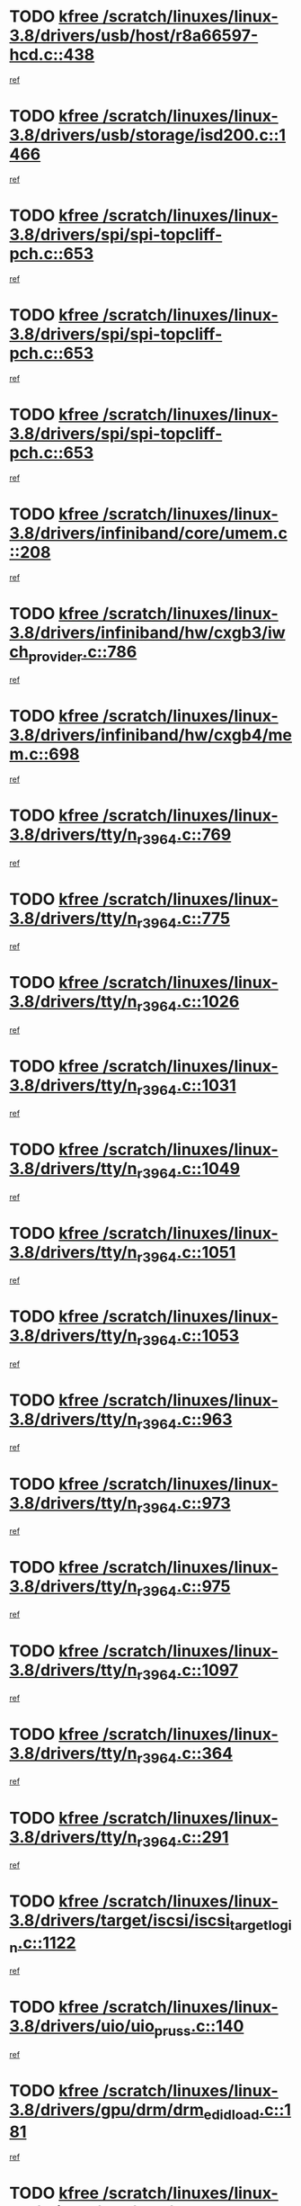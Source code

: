 * TODO [[view:/scratch/linuxes/linux-3.8/drivers/usb/host/r8a66597-hcd.c::face=ovl-face1::linb=438::colb=1::cole=6][kfree /scratch/linuxes/linux-3.8/drivers/usb/host/r8a66597-hcd.c::438]]
[[view:/scratch/linuxes/linux-3.8/drivers/usb/host/r8a66597-hcd.c::face=ovl-face2::linb=441::colb=38::cole=41][ref]]
* TODO [[view:/scratch/linuxes/linux-3.8/drivers/usb/storage/isd200.c::face=ovl-face1::linb=1466::colb=3::cole=8][kfree /scratch/linuxes/linux-3.8/drivers/usb/storage/isd200.c::1466]]
[[view:/scratch/linuxes/linux-3.8/drivers/usb/storage/isd200.c::face=ovl-face2::linb=1472::colb=14::cole=18][ref]]
* TODO [[view:/scratch/linuxes/linux-3.8/drivers/spi/spi-topcliff-pch.c::face=ovl-face1::linb=653::colb=3::cole=8][kfree /scratch/linuxes/linux-3.8/drivers/spi/spi-topcliff-pch.c::653]]
[[view:/scratch/linuxes/linux-3.8/drivers/spi/spi-topcliff-pch.c::face=ovl-face2::linb=676::colb=4::cole=21][ref]]
* TODO [[view:/scratch/linuxes/linux-3.8/drivers/spi/spi-topcliff-pch.c::face=ovl-face1::linb=653::colb=3::cole=8][kfree /scratch/linuxes/linux-3.8/drivers/spi/spi-topcliff-pch.c::653]]
[[view:/scratch/linuxes/linux-3.8/drivers/spi/spi-topcliff-pch.c::face=ovl-face2::linb=680::colb=4::cole=21][ref]]
* TODO [[view:/scratch/linuxes/linux-3.8/drivers/spi/spi-topcliff-pch.c::face=ovl-face1::linb=653::colb=3::cole=8][kfree /scratch/linuxes/linux-3.8/drivers/spi/spi-topcliff-pch.c::653]]
[[view:/scratch/linuxes/linux-3.8/drivers/spi/spi-topcliff-pch.c::face=ovl-face2::linb=694::colb=44::cole=61][ref]]
* TODO [[view:/scratch/linuxes/linux-3.8/drivers/infiniband/core/umem.c::face=ovl-face1::linb=208::colb=2::cole=7][kfree /scratch/linuxes/linux-3.8/drivers/infiniband/core/umem.c::208]]
[[view:/scratch/linuxes/linux-3.8/drivers/infiniband/core/umem.c::face=ovl-face2::linb=217::colb=33::cole=37][ref]]
* TODO [[view:/scratch/linuxes/linux-3.8/drivers/infiniband/hw/cxgb3/iwch_provider.c::face=ovl-face1::linb=786::colb=1::cole=6][kfree /scratch/linuxes/linux-3.8/drivers/infiniband/hw/cxgb3/iwch_provider.c::786]]
[[view:/scratch/linuxes/linux-3.8/drivers/infiniband/hw/cxgb3/iwch_provider.c::face=ovl-face2::linb=787::colb=60::cole=63][ref]]
* TODO [[view:/scratch/linuxes/linux-3.8/drivers/infiniband/hw/cxgb4/mem.c::face=ovl-face1::linb=698::colb=1::cole=6][kfree /scratch/linuxes/linux-3.8/drivers/infiniband/hw/cxgb4/mem.c::698]]
[[view:/scratch/linuxes/linux-3.8/drivers/infiniband/hw/cxgb4/mem.c::face=ovl-face2::linb=699::colb=60::cole=63][ref]]
* TODO [[view:/scratch/linuxes/linux-3.8/drivers/tty/n_r3964.c::face=ovl-face1::linb=769::colb=6::cole=11][kfree /scratch/linuxes/linux-3.8/drivers/tty/n_r3964.c::769]]
[[view:/scratch/linuxes/linux-3.8/drivers/tty/n_r3964.c::face=ovl-face2::linb=771::colb=19::cole=23][ref]]
* TODO [[view:/scratch/linuxes/linux-3.8/drivers/tty/n_r3964.c::face=ovl-face1::linb=775::colb=4::cole=9][kfree /scratch/linuxes/linux-3.8/drivers/tty/n_r3964.c::775]]
[[view:/scratch/linuxes/linux-3.8/drivers/tty/n_r3964.c::face=ovl-face2::linb=776::colb=41::cole=48][ref]]
* TODO [[view:/scratch/linuxes/linux-3.8/drivers/tty/n_r3964.c::face=ovl-face1::linb=1026::colb=4::cole=9][kfree /scratch/linuxes/linux-3.8/drivers/tty/n_r3964.c::1026]]
[[view:/scratch/linuxes/linux-3.8/drivers/tty/n_r3964.c::face=ovl-face2::linb=1027::colb=42::cole=46][ref]]
* TODO [[view:/scratch/linuxes/linux-3.8/drivers/tty/n_r3964.c::face=ovl-face1::linb=1031::colb=2::cole=7][kfree /scratch/linuxes/linux-3.8/drivers/tty/n_r3964.c::1031]]
[[view:/scratch/linuxes/linux-3.8/drivers/tty/n_r3964.c::face=ovl-face2::linb=1032::colb=43::cole=50][ref]]
* TODO [[view:/scratch/linuxes/linux-3.8/drivers/tty/n_r3964.c::face=ovl-face1::linb=1049::colb=1::cole=6][kfree /scratch/linuxes/linux-3.8/drivers/tty/n_r3964.c::1049]]
[[view:/scratch/linuxes/linux-3.8/drivers/tty/n_r3964.c::face=ovl-face2::linb=1050::colb=42::cole=55][ref]]
* TODO [[view:/scratch/linuxes/linux-3.8/drivers/tty/n_r3964.c::face=ovl-face1::linb=1051::colb=1::cole=6][kfree /scratch/linuxes/linux-3.8/drivers/tty/n_r3964.c::1051]]
[[view:/scratch/linuxes/linux-3.8/drivers/tty/n_r3964.c::face=ovl-face2::linb=1052::colb=42::cole=55][ref]]
* TODO [[view:/scratch/linuxes/linux-3.8/drivers/tty/n_r3964.c::face=ovl-face1::linb=1053::colb=1::cole=6][kfree /scratch/linuxes/linux-3.8/drivers/tty/n_r3964.c::1053]]
[[view:/scratch/linuxes/linux-3.8/drivers/tty/n_r3964.c::face=ovl-face2::linb=1054::colb=40::cole=45][ref]]
* TODO [[view:/scratch/linuxes/linux-3.8/drivers/tty/n_r3964.c::face=ovl-face1::linb=963::colb=2::cole=7][kfree /scratch/linuxes/linux-3.8/drivers/tty/n_r3964.c::963]]
[[view:/scratch/linuxes/linux-3.8/drivers/tty/n_r3964.c::face=ovl-face2::linb=964::colb=40::cole=45][ref]]
* TODO [[view:/scratch/linuxes/linux-3.8/drivers/tty/n_r3964.c::face=ovl-face1::linb=973::colb=2::cole=7][kfree /scratch/linuxes/linux-3.8/drivers/tty/n_r3964.c::973]]
[[view:/scratch/linuxes/linux-3.8/drivers/tty/n_r3964.c::face=ovl-face2::linb=974::colb=42::cole=55][ref]]
* TODO [[view:/scratch/linuxes/linux-3.8/drivers/tty/n_r3964.c::face=ovl-face1::linb=975::colb=2::cole=7][kfree /scratch/linuxes/linux-3.8/drivers/tty/n_r3964.c::975]]
[[view:/scratch/linuxes/linux-3.8/drivers/tty/n_r3964.c::face=ovl-face2::linb=976::colb=40::cole=45][ref]]
* TODO [[view:/scratch/linuxes/linux-3.8/drivers/tty/n_r3964.c::face=ovl-face1::linb=1097::colb=2::cole=7][kfree /scratch/linuxes/linux-3.8/drivers/tty/n_r3964.c::1097]]
[[view:/scratch/linuxes/linux-3.8/drivers/tty/n_r3964.c::face=ovl-face2::linb=1098::colb=39::cole=43][ref]]
* TODO [[view:/scratch/linuxes/linux-3.8/drivers/tty/n_r3964.c::face=ovl-face1::linb=364::colb=1::cole=6][kfree /scratch/linuxes/linux-3.8/drivers/tty/n_r3964.c::364]]
[[view:/scratch/linuxes/linux-3.8/drivers/tty/n_r3964.c::face=ovl-face2::linb=365::colb=44::cole=51][ref]]
* TODO [[view:/scratch/linuxes/linux-3.8/drivers/tty/n_r3964.c::face=ovl-face1::linb=291::colb=1::cole=6][kfree /scratch/linuxes/linux-3.8/drivers/tty/n_r3964.c::291]]
[[view:/scratch/linuxes/linux-3.8/drivers/tty/n_r3964.c::face=ovl-face2::linb=292::colb=44::cole=51][ref]]
* TODO [[view:/scratch/linuxes/linux-3.8/drivers/target/iscsi/iscsi_target_login.c::face=ovl-face1::linb=1122::colb=1::cole=6][kfree /scratch/linuxes/linux-3.8/drivers/target/iscsi/iscsi_target_login.c::1122]]
[[view:/scratch/linuxes/linux-3.8/drivers/target/iscsi/iscsi_target_login.c::face=ovl-face2::linb=1130::colb=16::cole=26][ref]]
* TODO [[view:/scratch/linuxes/linux-3.8/drivers/uio/uio_pruss.c::face=ovl-face1::linb=140::colb=2::cole=7][kfree /scratch/linuxes/linux-3.8/drivers/uio/uio_pruss.c::140]]
[[view:/scratch/linuxes/linux-3.8/drivers/uio/uio_pruss.c::face=ovl-face2::linb=141::colb=16::cole=20][ref]]
* TODO [[view:/scratch/linuxes/linux-3.8/drivers/gpu/drm/drm_edid_load.c::face=ovl-face1::linb=181::colb=2::cole=7][kfree /scratch/linuxes/linux-3.8/drivers/gpu/drm/drm_edid_load.c::181]]
[[view:/scratch/linuxes/linux-3.8/drivers/gpu/drm/drm_edid_load.c::face=ovl-face2::linb=222::colb=8::cole=12][ref]]
* TODO [[view:/scratch/linuxes/linux-3.8/drivers/gpu/drm/drm_edid_load.c::face=ovl-face1::linb=204::colb=3::cole=8][kfree /scratch/linuxes/linux-3.8/drivers/gpu/drm/drm_edid_load.c::204]]
[[view:/scratch/linuxes/linux-3.8/drivers/gpu/drm/drm_edid_load.c::face=ovl-face2::linb=222::colb=8::cole=12][ref]]
* TODO [[view:/scratch/linuxes/linux-3.8/drivers/gpu/drm/exynos/exynos_drm_ipp.c::face=ovl-face1::linb=858::colb=3::cole=8][kfree /scratch/linuxes/linux-3.8/drivers/gpu/drm/exynos/exynos_drm_ipp.c::858]]
[[view:/scratch/linuxes/linux-3.8/drivers/gpu/drm/exynos/exynos_drm_ipp.c::face=ovl-face2::linb=863::colb=6::cole=7][ref]]
* TODO [[view:/scratch/linuxes/linux-3.8/drivers/acpi/scan.c::face=ovl-face1::linb=662::colb=3::cole=8][kfree /scratch/linuxes/linux-3.8/drivers/acpi/scan.c::662]]
[[view:/scratch/linuxes/linux-3.8/drivers/acpi/scan.c::face=ovl-face2::linb=667::colb=23::cole=33][ref]]
* TODO [[view:/scratch/linuxes/linux-3.8/drivers/staging/tidspbridge/rmgr/proc.c::face=ovl-face1::linb=328::colb=3::cole=8][kfree /scratch/linuxes/linux-3.8/drivers/staging/tidspbridge/rmgr/proc.c::328]]
[[view:/scratch/linuxes/linux-3.8/drivers/staging/tidspbridge/rmgr/proc.c::face=ovl-face2::linb=339::colb=1::cole=14][ref]]
* TODO [[view:/scratch/linuxes/linux-3.8/drivers/staging/tidspbridge/rmgr/proc.c::face=ovl-face1::linb=330::colb=2::cole=7][kfree /scratch/linuxes/linux-3.8/drivers/staging/tidspbridge/rmgr/proc.c::330]]
[[view:/scratch/linuxes/linux-3.8/drivers/staging/tidspbridge/rmgr/proc.c::face=ovl-face2::linb=339::colb=1::cole=14][ref]]
* TODO [[view:/scratch/linuxes/linux-3.8/drivers/staging/tidspbridge/rmgr/proc.c::face=ovl-face1::linb=364::colb=3::cole=8][kfree /scratch/linuxes/linux-3.8/drivers/staging/tidspbridge/rmgr/proc.c::364]]
[[view:/scratch/linuxes/linux-3.8/drivers/staging/tidspbridge/rmgr/proc.c::face=ovl-face2::linb=367::colb=27::cole=40][ref]]
* TODO [[view:/scratch/linuxes/linux-3.8/drivers/staging/tidspbridge/rmgr/dbdcd.c::face=ovl-face1::linb=898::colb=4::cole=9][kfree /scratch/linuxes/linux-3.8/drivers/staging/tidspbridge/rmgr/dbdcd.c::898]]
[[view:/scratch/linuxes/linux-3.8/drivers/staging/tidspbridge/rmgr/dbdcd.c::face=ovl-face2::linb=903::colb=7::cole=14][ref]]
* TODO [[view:/scratch/linuxes/linux-3.8/drivers/staging/rts5139/sd_cprm.c::face=ovl-face1::linb=417::colb=3::cole=8][kfree /scratch/linuxes/linux-3.8/drivers/staging/rts5139/sd_cprm.c::417]]
[[view:/scratch/linuxes/linux-3.8/drivers/staging/rts5139/sd_cprm.c::face=ovl-face2::linb=426::colb=24::cole=27][ref]]
* TODO [[view:/scratch/linuxes/linux-3.8/drivers/staging/rts5139/sd_cprm.c::face=ovl-face1::linb=417::colb=3::cole=8][kfree /scratch/linuxes/linux-3.8/drivers/staging/rts5139/sd_cprm.c::417]]
[[view:/scratch/linuxes/linux-3.8/drivers/staging/rts5139/sd_cprm.c::face=ovl-face2::linb=429::colb=20::cole=23][ref]]
* TODO [[view:/scratch/linuxes/linux-3.8/drivers/staging/rts5139/sd_cprm.c::face=ovl-face1::linb=629::colb=4::cole=9][kfree /scratch/linuxes/linux-3.8/drivers/staging/rts5139/sd_cprm.c::629]]
[[view:/scratch/linuxes/linux-3.8/drivers/staging/rts5139/sd_cprm.c::face=ovl-face2::linb=637::colb=12::cole=15][ref]]
* TODO [[view:/scratch/linuxes/linux-3.8/drivers/staging/rts5139/sd_cprm.c::face=ovl-face1::linb=629::colb=4::cole=9][kfree /scratch/linuxes/linux-3.8/drivers/staging/rts5139/sd_cprm.c::629]]
[[view:/scratch/linuxes/linux-3.8/drivers/staging/rts5139/sd_cprm.c::face=ovl-face2::linb=641::colb=10::cole=13][ref]]
* TODO [[view:/scratch/linuxes/linux-3.8/drivers/staging/rts5139/sd_cprm.c::face=ovl-face1::linb=629::colb=4::cole=9][kfree /scratch/linuxes/linux-3.8/drivers/staging/rts5139/sd_cprm.c::629]]
[[view:/scratch/linuxes/linux-3.8/drivers/staging/rts5139/sd_cprm.c::face=ovl-face2::linb=658::colb=8::cole=11][ref]]
* TODO [[view:/scratch/linuxes/linux-3.8/drivers/staging/rts5139/sd_cprm.c::face=ovl-face1::linb=641::colb=4::cole=9][kfree /scratch/linuxes/linux-3.8/drivers/staging/rts5139/sd_cprm.c::641]]
[[view:/scratch/linuxes/linux-3.8/drivers/staging/rts5139/sd_cprm.c::face=ovl-face2::linb=658::colb=8::cole=11][ref]]
* TODO [[view:/scratch/linuxes/linux-3.8/drivers/staging/rts5139/sd_cprm.c::face=ovl-face1::linb=653::colb=4::cole=9][kfree /scratch/linuxes/linux-3.8/drivers/staging/rts5139/sd_cprm.c::653]]
[[view:/scratch/linuxes/linux-3.8/drivers/staging/rts5139/sd_cprm.c::face=ovl-face2::linb=658::colb=8::cole=11][ref]]
* TODO [[view:/scratch/linuxes/linux-3.8/drivers/staging/rts5139/ms.c::face=ovl-face1::linb=959::colb=3::cole=8][kfree /scratch/linuxes/linux-3.8/drivers/staging/rts5139/ms.c::959]]
[[view:/scratch/linuxes/linux-3.8/drivers/staging/rts5139/ms.c::face=ovl-face2::linb=963::colb=9::cole=12][ref]]
* TODO [[view:/scratch/linuxes/linux-3.8/drivers/staging/rts5139/ms.c::face=ovl-face1::linb=959::colb=3::cole=8][kfree /scratch/linuxes/linux-3.8/drivers/staging/rts5139/ms.c::959]]
[[view:/scratch/linuxes/linux-3.8/drivers/staging/rts5139/ms.c::face=ovl-face2::linb=969::colb=31::cole=34][ref]]
* TODO [[view:/scratch/linuxes/linux-3.8/drivers/staging/rts5139/ms.c::face=ovl-face1::linb=963::colb=3::cole=8][kfree /scratch/linuxes/linux-3.8/drivers/staging/rts5139/ms.c::963]]
[[view:/scratch/linuxes/linux-3.8/drivers/staging/rts5139/ms.c::face=ovl-face2::linb=969::colb=31::cole=34][ref]]
* TODO [[view:/scratch/linuxes/linux-3.8/drivers/staging/rts5139/ms.c::face=ovl-face1::linb=976::colb=2::cole=7][kfree /scratch/linuxes/linux-3.8/drivers/staging/rts5139/ms.c::976]]
[[view:/scratch/linuxes/linux-3.8/drivers/staging/rts5139/ms.c::face=ovl-face2::linb=984::colb=9::cole=12][ref]]
* TODO [[view:/scratch/linuxes/linux-3.8/drivers/staging/rts5139/ms.c::face=ovl-face1::linb=976::colb=2::cole=7][kfree /scratch/linuxes/linux-3.8/drivers/staging/rts5139/ms.c::976]]
[[view:/scratch/linuxes/linux-3.8/drivers/staging/rts5139/ms.c::face=ovl-face2::linb=995::colb=9::cole=12][ref]]
* TODO [[view:/scratch/linuxes/linux-3.8/drivers/staging/rts5139/ms.c::face=ovl-face1::linb=976::colb=2::cole=7][kfree /scratch/linuxes/linux-3.8/drivers/staging/rts5139/ms.c::976]]
[[view:/scratch/linuxes/linux-3.8/drivers/staging/rts5139/ms.c::face=ovl-face2::linb=1003::colb=8::cole=11][ref]]
* TODO [[view:/scratch/linuxes/linux-3.8/drivers/staging/rts5139/ms.c::face=ovl-face1::linb=976::colb=2::cole=7][kfree /scratch/linuxes/linux-3.8/drivers/staging/rts5139/ms.c::976]]
[[view:/scratch/linuxes/linux-3.8/drivers/staging/rts5139/ms.c::face=ovl-face2::linb=1007::colb=6::cole=9][ref]]
* TODO [[view:/scratch/linuxes/linux-3.8/drivers/staging/rts5139/ms.c::face=ovl-face1::linb=976::colb=2::cole=7][kfree /scratch/linuxes/linux-3.8/drivers/staging/rts5139/ms.c::976]]
[[view:/scratch/linuxes/linux-3.8/drivers/staging/rts5139/ms.c::face=ovl-face2::linb=1007::colb=26::cole=29][ref]]
* TODO [[view:/scratch/linuxes/linux-3.8/drivers/staging/rts5139/ms.c::face=ovl-face1::linb=984::colb=3::cole=8][kfree /scratch/linuxes/linux-3.8/drivers/staging/rts5139/ms.c::984]]
[[view:/scratch/linuxes/linux-3.8/drivers/staging/rts5139/ms.c::face=ovl-face2::linb=984::colb=9::cole=12][ref]]
* TODO [[view:/scratch/linuxes/linux-3.8/drivers/staging/rts5139/ms.c::face=ovl-face1::linb=984::colb=3::cole=8][kfree /scratch/linuxes/linux-3.8/drivers/staging/rts5139/ms.c::984]]
[[view:/scratch/linuxes/linux-3.8/drivers/staging/rts5139/ms.c::face=ovl-face2::linb=995::colb=9::cole=12][ref]]
* TODO [[view:/scratch/linuxes/linux-3.8/drivers/staging/rts5139/ms.c::face=ovl-face1::linb=984::colb=3::cole=8][kfree /scratch/linuxes/linux-3.8/drivers/staging/rts5139/ms.c::984]]
[[view:/scratch/linuxes/linux-3.8/drivers/staging/rts5139/ms.c::face=ovl-face2::linb=1003::colb=8::cole=11][ref]]
* TODO [[view:/scratch/linuxes/linux-3.8/drivers/staging/rts5139/ms.c::face=ovl-face1::linb=984::colb=3::cole=8][kfree /scratch/linuxes/linux-3.8/drivers/staging/rts5139/ms.c::984]]
[[view:/scratch/linuxes/linux-3.8/drivers/staging/rts5139/ms.c::face=ovl-face2::linb=1007::colb=6::cole=9][ref]]
* TODO [[view:/scratch/linuxes/linux-3.8/drivers/staging/rts5139/ms.c::face=ovl-face1::linb=984::colb=3::cole=8][kfree /scratch/linuxes/linux-3.8/drivers/staging/rts5139/ms.c::984]]
[[view:/scratch/linuxes/linux-3.8/drivers/staging/rts5139/ms.c::face=ovl-face2::linb=1007::colb=26::cole=29][ref]]
* TODO [[view:/scratch/linuxes/linux-3.8/drivers/staging/rts5139/ms.c::face=ovl-face1::linb=995::colb=3::cole=8][kfree /scratch/linuxes/linux-3.8/drivers/staging/rts5139/ms.c::995]]
[[view:/scratch/linuxes/linux-3.8/drivers/staging/rts5139/ms.c::face=ovl-face2::linb=984::colb=9::cole=12][ref]]
* TODO [[view:/scratch/linuxes/linux-3.8/drivers/staging/rts5139/ms.c::face=ovl-face1::linb=995::colb=3::cole=8][kfree /scratch/linuxes/linux-3.8/drivers/staging/rts5139/ms.c::995]]
[[view:/scratch/linuxes/linux-3.8/drivers/staging/rts5139/ms.c::face=ovl-face2::linb=995::colb=9::cole=12][ref]]
* TODO [[view:/scratch/linuxes/linux-3.8/drivers/staging/rts5139/ms.c::face=ovl-face1::linb=995::colb=3::cole=8][kfree /scratch/linuxes/linux-3.8/drivers/staging/rts5139/ms.c::995]]
[[view:/scratch/linuxes/linux-3.8/drivers/staging/rts5139/ms.c::face=ovl-face2::linb=1003::colb=8::cole=11][ref]]
* TODO [[view:/scratch/linuxes/linux-3.8/drivers/staging/rts5139/ms.c::face=ovl-face1::linb=995::colb=3::cole=8][kfree /scratch/linuxes/linux-3.8/drivers/staging/rts5139/ms.c::995]]
[[view:/scratch/linuxes/linux-3.8/drivers/staging/rts5139/ms.c::face=ovl-face2::linb=1007::colb=6::cole=9][ref]]
* TODO [[view:/scratch/linuxes/linux-3.8/drivers/staging/rts5139/ms.c::face=ovl-face1::linb=995::colb=3::cole=8][kfree /scratch/linuxes/linux-3.8/drivers/staging/rts5139/ms.c::995]]
[[view:/scratch/linuxes/linux-3.8/drivers/staging/rts5139/ms.c::face=ovl-face2::linb=1007::colb=26::cole=29][ref]]
* TODO [[view:/scratch/linuxes/linux-3.8/drivers/staging/rts5139/ms.c::face=ovl-face1::linb=1003::colb=2::cole=7][kfree /scratch/linuxes/linux-3.8/drivers/staging/rts5139/ms.c::1003]]
[[view:/scratch/linuxes/linux-3.8/drivers/staging/rts5139/ms.c::face=ovl-face2::linb=1007::colb=6::cole=9][ref]]
* TODO [[view:/scratch/linuxes/linux-3.8/drivers/staging/rts5139/ms.c::face=ovl-face1::linb=1003::colb=2::cole=7][kfree /scratch/linuxes/linux-3.8/drivers/staging/rts5139/ms.c::1003]]
[[view:/scratch/linuxes/linux-3.8/drivers/staging/rts5139/ms.c::face=ovl-face2::linb=1007::colb=26::cole=29][ref]]
* TODO [[view:/scratch/linuxes/linux-3.8/drivers/staging/rts5139/ms.c::face=ovl-face1::linb=1009::colb=2::cole=7][kfree /scratch/linuxes/linux-3.8/drivers/staging/rts5139/ms.c::1009]]
[[view:/scratch/linuxes/linux-3.8/drivers/staging/rts5139/ms.c::face=ovl-face2::linb=1013::colb=6::cole=9][ref]]
* TODO [[view:/scratch/linuxes/linux-3.8/drivers/staging/rts5139/ms.c::face=ovl-face1::linb=1009::colb=2::cole=7][kfree /scratch/linuxes/linux-3.8/drivers/staging/rts5139/ms.c::1009]]
[[view:/scratch/linuxes/linux-3.8/drivers/staging/rts5139/ms.c::face=ovl-face2::linb=1013::colb=22::cole=25][ref]]
* TODO [[view:/scratch/linuxes/linux-3.8/drivers/staging/rts5139/ms.c::face=ovl-face1::linb=1014::colb=2::cole=7][kfree /scratch/linuxes/linux-3.8/drivers/staging/rts5139/ms.c::1014]]
[[view:/scratch/linuxes/linux-3.8/drivers/staging/rts5139/ms.c::face=ovl-face2::linb=1018::colb=17::cole=20][ref]]
* TODO [[view:/scratch/linuxes/linux-3.8/drivers/staging/rts5139/ms.c::face=ovl-face1::linb=1040::colb=4::cole=9][kfree /scratch/linuxes/linux-3.8/drivers/staging/rts5139/ms.c::1040]]
[[view:/scratch/linuxes/linux-3.8/drivers/staging/rts5139/ms.c::face=ovl-face2::linb=1018::colb=17::cole=20][ref]]
* TODO [[view:/scratch/linuxes/linux-3.8/drivers/staging/rts5139/ms.c::face=ovl-face1::linb=1040::colb=4::cole=9][kfree /scratch/linuxes/linux-3.8/drivers/staging/rts5139/ms.c::1040]]
[[view:/scratch/linuxes/linux-3.8/drivers/staging/rts5139/ms.c::face=ovl-face2::linb=1044::colb=10::cole=13][ref]]
* TODO [[view:/scratch/linuxes/linux-3.8/drivers/staging/rts5139/ms.c::face=ovl-face1::linb=1040::colb=4::cole=9][kfree /scratch/linuxes/linux-3.8/drivers/staging/rts5139/ms.c::1040]]
[[view:/scratch/linuxes/linux-3.8/drivers/staging/rts5139/ms.c::face=ovl-face2::linb=1048::colb=10::cole=13][ref]]
* TODO [[view:/scratch/linuxes/linux-3.8/drivers/staging/rts5139/ms.c::face=ovl-face1::linb=1040::colb=4::cole=9][kfree /scratch/linuxes/linux-3.8/drivers/staging/rts5139/ms.c::1040]]
[[view:/scratch/linuxes/linux-3.8/drivers/staging/rts5139/ms.c::face=ovl-face2::linb=1052::colb=7::cole=10][ref]]
* TODO [[view:/scratch/linuxes/linux-3.8/drivers/staging/rts5139/ms.c::face=ovl-face1::linb=1040::colb=4::cole=9][kfree /scratch/linuxes/linux-3.8/drivers/staging/rts5139/ms.c::1040]]
[[view:/scratch/linuxes/linux-3.8/drivers/staging/rts5139/ms.c::face=ovl-face2::linb=1062::colb=6::cole=9][ref]]
* TODO [[view:/scratch/linuxes/linux-3.8/drivers/staging/rts5139/ms.c::face=ovl-face1::linb=1040::colb=4::cole=9][kfree /scratch/linuxes/linux-3.8/drivers/staging/rts5139/ms.c::1040]]
[[view:/scratch/linuxes/linux-3.8/drivers/staging/rts5139/ms.c::face=ovl-face2::linb=1096::colb=10::cole=13][ref]]
* TODO [[view:/scratch/linuxes/linux-3.8/drivers/staging/rts5139/ms.c::face=ovl-face1::linb=1044::colb=4::cole=9][kfree /scratch/linuxes/linux-3.8/drivers/staging/rts5139/ms.c::1044]]
[[view:/scratch/linuxes/linux-3.8/drivers/staging/rts5139/ms.c::face=ovl-face2::linb=1018::colb=17::cole=20][ref]]
* TODO [[view:/scratch/linuxes/linux-3.8/drivers/staging/rts5139/ms.c::face=ovl-face1::linb=1044::colb=4::cole=9][kfree /scratch/linuxes/linux-3.8/drivers/staging/rts5139/ms.c::1044]]
[[view:/scratch/linuxes/linux-3.8/drivers/staging/rts5139/ms.c::face=ovl-face2::linb=1048::colb=10::cole=13][ref]]
* TODO [[view:/scratch/linuxes/linux-3.8/drivers/staging/rts5139/ms.c::face=ovl-face1::linb=1044::colb=4::cole=9][kfree /scratch/linuxes/linux-3.8/drivers/staging/rts5139/ms.c::1044]]
[[view:/scratch/linuxes/linux-3.8/drivers/staging/rts5139/ms.c::face=ovl-face2::linb=1052::colb=7::cole=10][ref]]
* TODO [[view:/scratch/linuxes/linux-3.8/drivers/staging/rts5139/ms.c::face=ovl-face1::linb=1044::colb=4::cole=9][kfree /scratch/linuxes/linux-3.8/drivers/staging/rts5139/ms.c::1044]]
[[view:/scratch/linuxes/linux-3.8/drivers/staging/rts5139/ms.c::face=ovl-face2::linb=1062::colb=6::cole=9][ref]]
* TODO [[view:/scratch/linuxes/linux-3.8/drivers/staging/rts5139/ms.c::face=ovl-face1::linb=1044::colb=4::cole=9][kfree /scratch/linuxes/linux-3.8/drivers/staging/rts5139/ms.c::1044]]
[[view:/scratch/linuxes/linux-3.8/drivers/staging/rts5139/ms.c::face=ovl-face2::linb=1096::colb=10::cole=13][ref]]
* TODO [[view:/scratch/linuxes/linux-3.8/drivers/staging/rts5139/ms.c::face=ovl-face1::linb=1048::colb=4::cole=9][kfree /scratch/linuxes/linux-3.8/drivers/staging/rts5139/ms.c::1048]]
[[view:/scratch/linuxes/linux-3.8/drivers/staging/rts5139/ms.c::face=ovl-face2::linb=1018::colb=17::cole=20][ref]]
* TODO [[view:/scratch/linuxes/linux-3.8/drivers/staging/rts5139/ms.c::face=ovl-face1::linb=1048::colb=4::cole=9][kfree /scratch/linuxes/linux-3.8/drivers/staging/rts5139/ms.c::1048]]
[[view:/scratch/linuxes/linux-3.8/drivers/staging/rts5139/ms.c::face=ovl-face2::linb=1052::colb=7::cole=10][ref]]
* TODO [[view:/scratch/linuxes/linux-3.8/drivers/staging/rts5139/ms.c::face=ovl-face1::linb=1048::colb=4::cole=9][kfree /scratch/linuxes/linux-3.8/drivers/staging/rts5139/ms.c::1048]]
[[view:/scratch/linuxes/linux-3.8/drivers/staging/rts5139/ms.c::face=ovl-face2::linb=1062::colb=6::cole=9][ref]]
* TODO [[view:/scratch/linuxes/linux-3.8/drivers/staging/rts5139/ms.c::face=ovl-face1::linb=1048::colb=4::cole=9][kfree /scratch/linuxes/linux-3.8/drivers/staging/rts5139/ms.c::1048]]
[[view:/scratch/linuxes/linux-3.8/drivers/staging/rts5139/ms.c::face=ovl-face2::linb=1096::colb=10::cole=13][ref]]
* TODO [[view:/scratch/linuxes/linux-3.8/drivers/staging/rts5139/ms.c::face=ovl-face1::linb=1076::colb=4::cole=9][kfree /scratch/linuxes/linux-3.8/drivers/staging/rts5139/ms.c::1076]]
[[view:/scratch/linuxes/linux-3.8/drivers/staging/rts5139/ms.c::face=ovl-face2::linb=1018::colb=17::cole=20][ref]]
* TODO [[view:/scratch/linuxes/linux-3.8/drivers/staging/rts5139/ms.c::face=ovl-face1::linb=1076::colb=4::cole=9][kfree /scratch/linuxes/linux-3.8/drivers/staging/rts5139/ms.c::1076]]
[[view:/scratch/linuxes/linux-3.8/drivers/staging/rts5139/ms.c::face=ovl-face2::linb=1080::colb=10::cole=13][ref]]
* TODO [[view:/scratch/linuxes/linux-3.8/drivers/staging/rts5139/ms.c::face=ovl-face1::linb=1076::colb=4::cole=9][kfree /scratch/linuxes/linux-3.8/drivers/staging/rts5139/ms.c::1076]]
[[view:/scratch/linuxes/linux-3.8/drivers/staging/rts5139/ms.c::face=ovl-face2::linb=1084::colb=10::cole=13][ref]]
* TODO [[view:/scratch/linuxes/linux-3.8/drivers/staging/rts5139/ms.c::face=ovl-face1::linb=1076::colb=4::cole=9][kfree /scratch/linuxes/linux-3.8/drivers/staging/rts5139/ms.c::1076]]
[[view:/scratch/linuxes/linux-3.8/drivers/staging/rts5139/ms.c::face=ovl-face2::linb=1096::colb=10::cole=13][ref]]
* TODO [[view:/scratch/linuxes/linux-3.8/drivers/staging/rts5139/ms.c::face=ovl-face1::linb=1080::colb=4::cole=9][kfree /scratch/linuxes/linux-3.8/drivers/staging/rts5139/ms.c::1080]]
[[view:/scratch/linuxes/linux-3.8/drivers/staging/rts5139/ms.c::face=ovl-face2::linb=1018::colb=17::cole=20][ref]]
* TODO [[view:/scratch/linuxes/linux-3.8/drivers/staging/rts5139/ms.c::face=ovl-face1::linb=1080::colb=4::cole=9][kfree /scratch/linuxes/linux-3.8/drivers/staging/rts5139/ms.c::1080]]
[[view:/scratch/linuxes/linux-3.8/drivers/staging/rts5139/ms.c::face=ovl-face2::linb=1084::colb=10::cole=13][ref]]
* TODO [[view:/scratch/linuxes/linux-3.8/drivers/staging/rts5139/ms.c::face=ovl-face1::linb=1080::colb=4::cole=9][kfree /scratch/linuxes/linux-3.8/drivers/staging/rts5139/ms.c::1080]]
[[view:/scratch/linuxes/linux-3.8/drivers/staging/rts5139/ms.c::face=ovl-face2::linb=1096::colb=10::cole=13][ref]]
* TODO [[view:/scratch/linuxes/linux-3.8/drivers/staging/rts5139/ms.c::face=ovl-face1::linb=1084::colb=4::cole=9][kfree /scratch/linuxes/linux-3.8/drivers/staging/rts5139/ms.c::1084]]
[[view:/scratch/linuxes/linux-3.8/drivers/staging/rts5139/ms.c::face=ovl-face2::linb=1018::colb=17::cole=20][ref]]
* TODO [[view:/scratch/linuxes/linux-3.8/drivers/staging/rts5139/ms.c::face=ovl-face1::linb=1084::colb=4::cole=9][kfree /scratch/linuxes/linux-3.8/drivers/staging/rts5139/ms.c::1084]]
[[view:/scratch/linuxes/linux-3.8/drivers/staging/rts5139/ms.c::face=ovl-face2::linb=1096::colb=10::cole=13][ref]]
* TODO [[view:/scratch/linuxes/linux-3.8/drivers/staging/rts5139/ms.c::face=ovl-face1::linb=1097::colb=2::cole=7][kfree /scratch/linuxes/linux-3.8/drivers/staging/rts5139/ms.c::1097]]
[[view:/scratch/linuxes/linux-3.8/drivers/staging/rts5139/ms.c::face=ovl-face2::linb=1101::colb=14::cole=17][ref]]
* TODO [[view:/scratch/linuxes/linux-3.8/drivers/staging/rts5139/rts51x_fop.c::face=ovl-face1::linb=91::colb=3::cole=8][kfree /scratch/linuxes/linux-3.8/drivers/staging/rts5139/rts51x_fop.c::91]]
[[view:/scratch/linuxes/linux-3.8/drivers/staging/rts5139/rts51x_fop.c::face=ovl-face2::linb=96::colb=46::cole=49][ref]]
* TODO [[view:/scratch/linuxes/linux-3.8/drivers/staging/rts5139/rts51x_fop.c::face=ovl-face1::linb=98::colb=3::cole=8][kfree /scratch/linuxes/linux-3.8/drivers/staging/rts5139/rts51x_fop.c::98]]
[[view:/scratch/linuxes/linux-3.8/drivers/staging/rts5139/rts51x_fop.c::face=ovl-face2::linb=102::colb=8::cole=11][ref]]
* TODO [[view:/scratch/linuxes/linux-3.8/drivers/staging/rts5139/rts51x_fop.c::face=ovl-face1::linb=115::colb=3::cole=8][kfree /scratch/linuxes/linux-3.8/drivers/staging/rts5139/rts51x_fop.c::115]]
[[view:/scratch/linuxes/linux-3.8/drivers/staging/rts5139/rts51x_fop.c::face=ovl-face2::linb=122::colb=31::cole=34][ref]]
* TODO [[view:/scratch/linuxes/linux-3.8/drivers/staging/rts5139/rts51x_fop.c::face=ovl-face1::linb=125::colb=3::cole=8][kfree /scratch/linuxes/linux-3.8/drivers/staging/rts5139/rts51x_fop.c::125]]
[[view:/scratch/linuxes/linux-3.8/drivers/staging/rts5139/rts51x_fop.c::face=ovl-face2::linb=129::colb=8::cole=11][ref]]
* TODO [[view:/scratch/linuxes/linux-3.8/drivers/media/common/siano/smscoreapi.c::face=ovl-face1::linb=726::colb=1::cole=6][kfree /scratch/linuxes/linux-3.8/drivers/media/common/siano/smscoreapi.c::726]]
[[view:/scratch/linuxes/linux-3.8/drivers/media/common/siano/smscoreapi.c::face=ovl-face2::linb=730::colb=33::cole=40][ref]]
* TODO [[view:/scratch/linuxes/linux-3.8/drivers/net/ethernet/mellanox/mlx4/resource_tracker.c::face=ovl-face1::linb=3426::colb=5::cole=10][kfree /scratch/linuxes/linux-3.8/drivers/net/ethernet/mellanox/mlx4/resource_tracker.c::3426]]
[[view:/scratch/linuxes/linux-3.8/drivers/net/ethernet/mellanox/mlx4/resource_tracker.c::face=ovl-face2::linb=3422::colb=15::cole=17][ref]]
* TODO [[view:/scratch/linuxes/linux-3.8/drivers/net/ethernet/mellanox/mlx4/resource_tracker.c::face=ovl-face1::linb=3426::colb=5::cole=10][kfree /scratch/linuxes/linux-3.8/drivers/net/ethernet/mellanox/mlx4/resource_tracker.c::3426]]
[[view:/scratch/linuxes/linux-3.8/drivers/net/ethernet/mellanox/mlx4/resource_tracker.c::face=ovl-face2::linb=3441::colb=17::cole=19][ref]]
* TODO [[view:/scratch/linuxes/linux-3.8/drivers/net/ethernet/mellanox/mlx4/resource_tracker.c::face=ovl-face1::linb=3657::colb=5::cole=10][kfree /scratch/linuxes/linux-3.8/drivers/net/ethernet/mellanox/mlx4/resource_tracker.c::3657]]
[[view:/scratch/linuxes/linux-3.8/drivers/net/ethernet/mellanox/mlx4/resource_tracker.c::face=ovl-face2::linb=3653::colb=15::cole=17][ref]]
* TODO [[view:/scratch/linuxes/linux-3.8/drivers/net/ethernet/mellanox/mlx4/resource_tracker.c::face=ovl-face1::linb=3657::colb=5::cole=10][kfree /scratch/linuxes/linux-3.8/drivers/net/ethernet/mellanox/mlx4/resource_tracker.c::3657]]
[[view:/scratch/linuxes/linux-3.8/drivers/net/ethernet/mellanox/mlx4/resource_tracker.c::face=ovl-face2::linb=3677::colb=17::cole=19][ref]]
* TODO [[view:/scratch/linuxes/linux-3.8/drivers/net/ethernet/mellanox/mlx4/resource_tracker.c::face=ovl-face1::linb=3610::colb=5::cole=10][kfree /scratch/linuxes/linux-3.8/drivers/net/ethernet/mellanox/mlx4/resource_tracker.c::3610]]
[[view:/scratch/linuxes/linux-3.8/drivers/net/ethernet/mellanox/mlx4/resource_tracker.c::face=ovl-face2::linb=3606::colb=15::cole=22][ref]]
* TODO [[view:/scratch/linuxes/linux-3.8/drivers/net/ethernet/mellanox/mlx4/resource_tracker.c::face=ovl-face1::linb=3489::colb=5::cole=10][kfree /scratch/linuxes/linux-3.8/drivers/net/ethernet/mellanox/mlx4/resource_tracker.c::3489]]
[[view:/scratch/linuxes/linux-3.8/drivers/net/ethernet/mellanox/mlx4/resource_tracker.c::face=ovl-face2::linb=3483::colb=28::cole=31][ref]]
* TODO [[view:/scratch/linuxes/linux-3.8/drivers/net/ethernet/mellanox/mlx4/resource_tracker.c::face=ovl-face1::linb=3489::colb=5::cole=10][kfree /scratch/linuxes/linux-3.8/drivers/net/ethernet/mellanox/mlx4/resource_tracker.c::3489]]
[[view:/scratch/linuxes/linux-3.8/drivers/net/ethernet/mellanox/mlx4/resource_tracker.c::face=ovl-face2::linb=3494::colb=29::cole=32][ref]]
* TODO [[view:/scratch/linuxes/linux-3.8/drivers/net/ethernet/mellanox/mlx4/resource_tracker.c::face=ovl-face1::linb=3489::colb=5::cole=10][kfree /scratch/linuxes/linux-3.8/drivers/net/ethernet/mellanox/mlx4/resource_tracker.c::3489]]
[[view:/scratch/linuxes/linux-3.8/drivers/net/ethernet/mellanox/mlx4/resource_tracker.c::face=ovl-face2::linb=3509::colb=9::cole=12][ref]]
* TODO [[view:/scratch/linuxes/linux-3.8/drivers/net/ethernet/mellanox/mlx4/resource_tracker.c::face=ovl-face1::linb=3558::colb=5::cole=10][kfree /scratch/linuxes/linux-3.8/drivers/net/ethernet/mellanox/mlx4/resource_tracker.c::3558]]
[[view:/scratch/linuxes/linux-3.8/drivers/net/ethernet/mellanox/mlx4/resource_tracker.c::face=ovl-face2::linb=3552::colb=13::cole=16][ref]]
* TODO [[view:/scratch/linuxes/linux-3.8/drivers/net/ethernet/mellanox/mlx4/resource_tracker.c::face=ovl-face1::linb=3289::colb=5::cole=10][kfree /scratch/linuxes/linux-3.8/drivers/net/ethernet/mellanox/mlx4/resource_tracker.c::3289]]
[[view:/scratch/linuxes/linux-3.8/drivers/net/ethernet/mellanox/mlx4/resource_tracker.c::face=ovl-face2::linb=3285::colb=15::cole=17][ref]]
* TODO [[view:/scratch/linuxes/linux-3.8/drivers/net/ethernet/mellanox/mlx4/resource_tracker.c::face=ovl-face1::linb=3289::colb=5::cole=10][kfree /scratch/linuxes/linux-3.8/drivers/net/ethernet/mellanox/mlx4/resource_tracker.c::3289]]
[[view:/scratch/linuxes/linux-3.8/drivers/net/ethernet/mellanox/mlx4/resource_tracker.c::face=ovl-face2::linb=3300::colb=13::cole=15][ref]]
* TODO [[view:/scratch/linuxes/linux-3.8/drivers/net/ethernet/mellanox/mlx4/resource_tracker.c::face=ovl-face1::linb=3360::colb=5::cole=10][kfree /scratch/linuxes/linux-3.8/drivers/net/ethernet/mellanox/mlx4/resource_tracker.c::3360]]
[[view:/scratch/linuxes/linux-3.8/drivers/net/ethernet/mellanox/mlx4/resource_tracker.c::face=ovl-face2::linb=3356::colb=15::cole=18][ref]]
* TODO [[view:/scratch/linuxes/linux-3.8/drivers/net/ethernet/mellanox/mlx4/resource_tracker.c::face=ovl-face1::linb=3360::colb=5::cole=10][kfree /scratch/linuxes/linux-3.8/drivers/net/ethernet/mellanox/mlx4/resource_tracker.c::3360]]
[[view:/scratch/linuxes/linux-3.8/drivers/net/ethernet/mellanox/mlx4/resource_tracker.c::face=ovl-face2::linb=3376::colb=17::cole=20][ref]]
* TODO [[view:/scratch/linuxes/linux-3.8/drivers/net/can/mcp251x.c::face=ovl-face1::linb=1089::colb=2::cole=7][kfree /scratch/linuxes/linux-3.8/drivers/net/can/mcp251x.c::1089]]
[[view:/scratch/linuxes/linux-3.8/drivers/net/can/mcp251x.c::face=ovl-face2::linb=1094::colb=6::cole=22][ref]]
* TODO [[view:/scratch/linuxes/linux-3.8/drivers/iommu/omap-iovmm.c::face=ovl-face1::linb=194::colb=1::cole=6][kfree /scratch/linuxes/linux-3.8/drivers/iommu/omap-iovmm.c::194]]
[[view:/scratch/linuxes/linux-3.8/drivers/iommu/omap-iovmm.c::face=ovl-face2::linb=196::colb=36::cole=39][ref]]
* TODO [[view:/scratch/linuxes/linux-3.8/drivers/crypto/n2_core.c::face=ovl-face1::linb=1511::colb=2::cole=7][kfree /scratch/linuxes/linux-3.8/drivers/crypto/n2_core.c::1511]]
[[view:/scratch/linuxes/linux-3.8/drivers/crypto/n2_core.c::face=ovl-face2::linb=1515::colb=13::cole=14][ref]]
* TODO [[view:/scratch/linuxes/linux-3.8/drivers/misc/lkdtm.c::face=ovl-face1::linb=328::colb=2::cole=7][kfree /scratch/linuxes/linux-3.8/drivers/misc/lkdtm.c::328]]
[[view:/scratch/linuxes/linux-3.8/drivers/misc/lkdtm.c::face=ovl-face2::linb=330::colb=9::cole=13][ref]]
* TODO [[view:/scratch/linuxes/linux-3.8/drivers/mtd/devices/phram.c::face=ovl-face1::linb=248::colb=2::cole=7][kfree /scratch/linuxes/linux-3.8/drivers/mtd/devices/phram.c::248]]
[[view:/scratch/linuxes/linux-3.8/drivers/mtd/devices/phram.c::face=ovl-face2::linb=254::colb=8::cole=12][ref]]
* TODO [[view:/scratch/linuxes/linux-3.8/drivers/mtd/devices/phram.c::face=ovl-face1::linb=248::colb=2::cole=7][kfree /scratch/linuxes/linux-3.8/drivers/mtd/devices/phram.c::248]]
[[view:/scratch/linuxes/linux-3.8/drivers/mtd/devices/phram.c::face=ovl-face2::linb=258::colb=23::cole=27][ref]]
* TODO [[view:/scratch/linuxes/linux-3.8/drivers/mtd/devices/phram.c::face=ovl-face1::linb=254::colb=2::cole=7][kfree /scratch/linuxes/linux-3.8/drivers/mtd/devices/phram.c::254]]
[[view:/scratch/linuxes/linux-3.8/drivers/mtd/devices/phram.c::face=ovl-face2::linb=258::colb=23::cole=27][ref]]
* TODO [[view:/scratch/linuxes/linux-3.8/drivers/mtd/nand/gpmi-nand/gpmi-nand.c::face=ovl-face1::linb=1671::colb=1::cole=6][kfree /scratch/linuxes/linux-3.8/drivers/mtd/nand/gpmi-nand/gpmi-nand.c::1671]]
[[view:/scratch/linuxes/linux-3.8/drivers/mtd/nand/gpmi-nand/gpmi-nand.c::face=ovl-face2::linb=1672::colb=9::cole=13][ref]]
* TODO [[view:/scratch/linuxes/linux-3.8/drivers/mtd/nand/ppchameleonevb.c::face=ovl-face1::linb=266::colb=2::cole=7][kfree /scratch/linuxes/linux-3.8/drivers/mtd/nand/ppchameleonevb.c::266]]
[[view:/scratch/linuxes/linux-3.8/drivers/mtd/nand/ppchameleonevb.c::face=ovl-face2::linb=368::colb=6::cole=21][ref]]
* TODO [[view:/scratch/linuxes/linux-3.8/fs/ceph/super.c::face=ovl-face1::linb=563::colb=1::cole=6][kfree /scratch/linuxes/linux-3.8/fs/ceph/super.c::563]]
[[view:/scratch/linuxes/linux-3.8/fs/ceph/super.c::face=ovl-face2::linb=564::colb=37::cole=40][ref]]
* TODO [[view:/scratch/linuxes/linux-3.8/fs/ceph/mds_client.c::face=ovl-face1::linb=3247::colb=1::cole=6][kfree /scratch/linuxes/linux-3.8/fs/ceph/mds_client.c::3247]]
[[view:/scratch/linuxes/linux-3.8/fs/ceph/mds_client.c::face=ovl-face2::linb=3248::colb=32::cole=36][ref]]
* TODO [[view:/scratch/linuxes/linux-3.8/fs/btrfs/extent-tree.c::face=ovl-face1::linb=7100::colb=2::cole=7][kfree /scratch/linuxes/linux-3.8/fs/btrfs/extent-tree.c::7100]]
[[view:/scratch/linuxes/linux-3.8/fs/btrfs/extent-tree.c::face=ovl-face2::linb=7109::colb=18::cole=22][ref]]
* TODO [[view:/scratch/linuxes/linux-3.8/fs/fuse/dev.c::face=ovl-face1::linb=1967::colb=2::cole=7][kfree /scratch/linuxes/linux-3.8/fs/fuse/dev.c::1967]]
[[view:/scratch/linuxes/linux-3.8/fs/fuse/dev.c::face=ovl-face2::linb=1967::colb=8::cole=35][ref]]
* TODO [[view:/scratch/linuxes/linux-3.8/mm/slub.c::face=ovl-face1::linb=4348::colb=1::cole=6][kfree /scratch/linuxes/linux-3.8/mm/slub.c::4348]]
[[view:/scratch/linuxes/linux-3.8/mm/slub.c::face=ovl-face2::linb=4349::colb=2::cole=3][ref]]
* TODO [[view:/scratch/linuxes/linux-3.8/mm/slub.c::face=ovl-face1::linb=4354::colb=1::cole=6][kfree /scratch/linuxes/linux-3.8/mm/slub.c::4354]]
[[view:/scratch/linuxes/linux-3.8/mm/slub.c::face=ovl-face2::linb=4355::colb=1::cole=2][ref]]
* TODO [[view:/scratch/linuxes/linux-3.8/mm/slub.c::face=ovl-face1::linb=4361::colb=1::cole=6][kfree /scratch/linuxes/linux-3.8/mm/slub.c::4361]]
[[view:/scratch/linuxes/linux-3.8/mm/slub.c::face=ovl-face2::linb=4362::colb=1::cole=2][ref]]
* TODO [[view:/scratch/linuxes/linux-3.8/net/sctp/endpointola.c::face=ovl-face1::linb=289::colb=2::cole=7][kfree /scratch/linuxes/linux-3.8/net/sctp/endpointola.c::289]]
[[view:/scratch/linuxes/linux-3.8/net/sctp/endpointola.c::face=ovl-face2::linb=290::colb=22::cole=24][ref]]
* TODO [[view:/scratch/linuxes/linux-3.8/net/sctp/transport.c::face=ovl-face1::linb=177::colb=1::cole=6][kfree /scratch/linuxes/linux-3.8/net/sctp/transport.c::177]]
[[view:/scratch/linuxes/linux-3.8/net/sctp/transport.c::face=ovl-face2::linb=178::colb=21::cole=30][ref]]
* TODO [[view:/scratch/linuxes/linux-3.8/net/ceph/ceph_common.c::face=ovl-face1::linb=508::colb=1::cole=6][kfree /scratch/linuxes/linux-3.8/net/ceph/ceph_common.c::508]]
[[view:/scratch/linuxes/linux-3.8/net/ceph/ceph_common.c::face=ovl-face2::linb=509::colb=34::cole=40][ref]]
* TODO [[view:/scratch/linuxes/linux-3.8/net/nfc/hci/core.c::face=ovl-face1::linb=91::colb=3::cole=8][kfree /scratch/linuxes/linux-3.8/net/nfc/hci/core.c::91]]
[[view:/scratch/linuxes/linux-3.8/net/nfc/hci/core.c::face=ovl-face2::linb=99::colb=5::cole=8][ref]]
* TODO [[view:/scratch/linuxes/linux-3.8/security/apparmor/path.c::face=ovl-face1::linb=226::colb=2::cole=7][kfree /scratch/linuxes/linux-3.8/security/apparmor/path.c::226]]
[[view:/scratch/linuxes/linux-3.8/security/apparmor/path.c::face=ovl-face2::linb=232::colb=11::cole=14][ref]]
* TODO [[view:/scratch/linuxes/linux-3.8/sound/pci/asihpi/asihpi.c::face=ovl-face1::linb=1169::colb=2::cole=7][kfree /scratch/linuxes/linux-3.8/sound/pci/asihpi/asihpi.c::1169]]
[[view:/scratch/linuxes/linux-3.8/sound/pci/asihpi/asihpi.c::face=ovl-face2::linb=1175::colb=13::cole=17][ref]]
* TODO [[view:/scratch/linuxes/linux-3.8/sound/pci/asihpi/asihpi.c::face=ovl-face1::linb=990::colb=2::cole=7][kfree /scratch/linuxes/linux-3.8/sound/pci/asihpi/asihpi.c::990]]
[[view:/scratch/linuxes/linux-3.8/sound/pci/asihpi/asihpi.c::face=ovl-face2::linb=1001::colb=13::cole=17][ref]]
